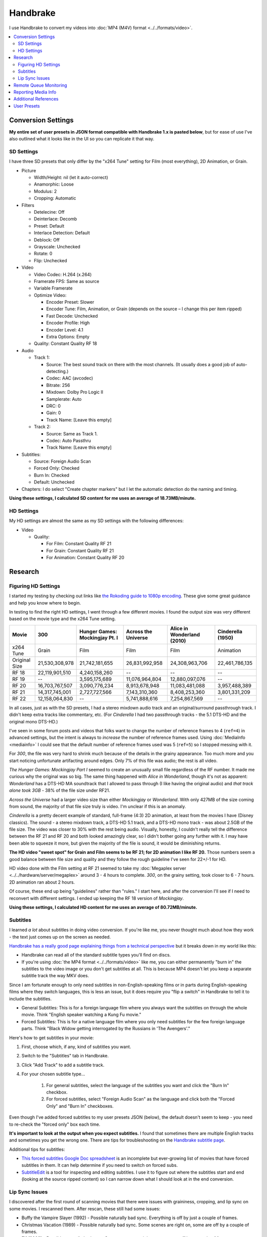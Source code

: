 =========
Handbrake
=========

I use Handbrake to convert my videos into :doc:`MP4 (M4V) format <../../formats/video>`.

.. contents::
    :local:

Conversion Settings
===================
**My entire set of user presets in JSON format compatible with Handbrake 1.x is pasted below**, but for ease of use I've also outlined what it looks like in the UI so you can replicate it that way.

SD Settings
-----------
I have three SD presets that only differ by the "x264 Tune" setting for Film (most everything), 2D Animation, or Grain.

- Picture

  - Width/Height: nil (let it auto-correct)
  - Anamorphic: Loose
  - Modulus: 2
  - Cropping: Automatic

- Filters

  - Detelecine: Off
  - Deinterlace: Decomb
  - Preset: Default
  - Interlace Detection: Default
  - Deblock: Off
  - Grayscale: Unchecked
  - Rotate: 0
  - Flip: Unchecked

- Video

  - Video Codec: H.264 (x.264)
  - Framerate FPS: Same as source
  - Variable Framerate
  - Optimize Video:

    - Encoder Preset: Slower
    - Encoder Tune: Film, Animation, or Grain (depends on the source – I change this per item ripped)
    - Fast Decode: Unchecked
    - Encoder Profile: High
    - Encoder Level: 4.1
    - Extra Options: Empty

  - Quality: Constant Quality RF 18

- Audio

  - Track 1:

    - Source: The best sound track on there with the most channels. (It usually does a good job of auto-detecting.)
    - Codec: AAC (avcodec)
    - Bitrate: 256
    - Mixdown: Dolby Pro Logic II
    - Samplerate: Auto
    - DRC: 0
    - Gain: 0
    - Track Name: [Leave this empty]

  - Track 2:

    - Source: Same as Track 1.
    - Codec: Auto Passthru
    - Track Name: [Leave this empty]

- Subtitles:

  - Source: Foreign Audio Scan
  - Forced Only: Checked
  - Burn In: Checked
  - Default: Unchecked

- Chapters: I do select "Create chapter markers" but I let the automatic detection do the naming and timing.

**Using these settings, I calculated SD content for me uses an average of 18.73MB/minute.**

HD Settings
-----------
My HD settings are almost the same as my SD settings with the following differences:

- Video

  - Quality:

    - For Film: Constant Quality RF 21
    - For Grain: Constant Quality RF 21
    - For Animation: Constant Quality RF 20

Research
========

Figuring HD Settings
--------------------

I started my testing by checking out links like `the Rokoding guide to 1080p encoding <http://www.rokoding.com/settings/0_10_0/0100_1080p_blu-ray_film.html>`_. These give some great guidance and help you know where to begin.

In testing to find the right HD settings, I went through a few different movies. I found the output size was very different based on the movie type and the x264 Tune setting.

=============  ==============  ==============================  ===================  ==========================  =================
Movie          300             Hunger Games: Mockingjay Pt. I  Across the Universe  Alice in Wonderland (2010)  Cinderella (1950)
=============  ==============  ==============================  ===================  ==========================  =================
x264 Tune      Grain           Film                            Film                 Film                        Animation
Original Size  21,530,308,978  21,742,181,655                  26,831,992,958       24,308,963,706              22,461,786,135
RF 18          22,119,901,510  4,240,158,260                   --                   --                          --
RF 19          --              3,595,175,689                   11,076,964,804       12,880,097,076              --
RF 20          16,703,767,507  3,090,776,234                   8,913,678,948        11,083,481,088              3,957,488,389
RF 21          14,317,745,001  2,727,727,566                   7,143,310,360        8,408,253,360               3,801,331,209
RF 22          12,158,064,830  --                              5,741,888,616        7,254,867,569               --
=============  ==============  ==============================  ===================  ==========================  =================

In all cases, just as with the SD presets, I had a stereo mixdown audio track and an original/surround passthrough track. I didn't keep extra tracks like commentary, etc. (For *Cinderella* I had two passthrough tracks - the 5.1 DTS-HD and the original mono DTS-HD.)

I've seen in some forum posts and videos that folks want to change the number of reference frames to 4 (``ref=4``) in advanced settings, but the intent is always to *increase* the number of reference frames used. Using :doc:`MediaInfo <mediainfo>` I could see that the default number of reference frames used was 5 (``ref=5``) so I stopped messing with it.

For *300*, the file was very hard to shrink much because of the details in the grainy appearance. Too much more and you start noticing unfortunate artifacting around edges. Only 7% of this file was audio; the rest is all video.

*The Hunger Games: Mockingjay Part I* seemed to create an unusually small file regardless of the RF number. It made me curious why the original was so big. The same thing happened with *Alice in Wonderland*, though it's not as apparent: *Wonderland* has a DTS-HD MA soundtrack that I allowed to pass through (I like having the original audio) and *that track alone took 3GB* - 38% of the file size under RF21.

*Across the Universe* had a larger video size than either *Mockingjay* or *Wonderland*. With only 427MB of the size coming from sound, the majority of that file size truly is video. I'm unclear if this is an anomaly.

*Cinderella* is a pretty decent example of standard, full-frame (4:3) 2D animation, at least from the movies I have (Disney classics). The sound - a stereo mixdown track, a DTS-HD 5.1 track, and a DTS-HD mono track - was about 2.5GB of the file size. The video was closer to 30% with the rest being audio. Visually, honestly, I couldn't really tell the difference between the RF 21 and RF 20 and both looked amazingly clear, so I didn't bother going any further with it. I may have been able to squeeze it more, but given the majority of the file is sound, it would be diminishing returns.

**The HD video "sweet spot" for Grain and Film seems to be RF 21; for 2D animation I like RF 20.** Those numbers seem a good balance between file size and quality and they follow the rough guideline I've seen for 22+/-1 for HD.

HD video done with the Film setting at RF 21 seemed to take my :doc:`Megaplex server <../../hardware/server/megaplex>` around 3 - 4 hours to complete. *300*, on the grainy setting, took closer to 6 - 7 hours. 2D animation ran about 2 hours.

Of course, these end up being "guidelines" rather than "rules." I start here, and after the conversion I'll see if I need to reconvert with different settings. I ended up keeping the RF 18 version of *Mockingjay*.

**Using these settings, I calculated HD content for me uses an average of 80.72MB/minute.**

Subtitles
---------
I learned *a lot* about subtitles in doing video conversion. If you're like me, you never thought much about how they work - the text just comes up on the screen as needed.

`Handbrake has a really good page explaining things from a technical perspective <https://handbrake.fr/docs/en/1.0.0/advanced/subtitles.html>`_ but it breaks down in my world like this:

- Handbrake can read all of the standard subtitle types you'll find on discs.
- If you're using :doc:`the MP4 format <../../formats/video>` like me, you can either permanently "burn in" the subtitles to the video image or you don't get subtitles at all. This is because MP4 doesn't let you keep a separate subtitle track the way MKV does.

Since I am fortunate enough to only need subtitles in non-English-speaking films or in parts during English-speaking films where they switch languages, this is less an issue, but it does require you "flip a switch" in Handbrake to tell it to include the subtitles.

- General Subtitles: This is for a foreign language film where you always want the subtitles on through the whole movie. Think "English speaker watching a Kung Fu movie."
- Forced Subtitles: This is for a native language film where you only need subtitles for the few foreign language parts. Think "Black Widow getting interrogated by the Russians in 'The Avengers'."

Here's how to get subtitles in your movie:

#. First, choose which, if any, kind of subtitles you want.
#. Switch to the "Subtitles" tab in Handbrake.
#. Click "Add Track" to add a subtitle track.
#. For your chosen subtitle type...

    #. For general subtitles, select the language of the subtitles you want and click the "Burn In" checkbox.
    #. For forced subtitles, select "Foreign Audio Scan" as the language and click both the "Forced Only" and "Burn In" checkboxes.

Even though I've added forced subtitles to my user presets JSON (below), the default doesn't seem to keep - you need to re-check the "forced only" box each time.

**It's important to look at the output when you expect subtitles.** I found that sometimes there are multiple English tracks and sometimes you get the wrong one. There are tips for troubleshooting on the `Handbrake subtitle page <https://handbrake.fr/docs/en/1.0.0/advanced/subtitles.html>`_.

Additional tips for subtitles:

- `This forced subtitles Google Doc spreadsheet <https://docs.google.com/spreadsheet/ccc?key=0AkGO8UqErL6idDhYYjg1ZXlORnRaM3ZhTks4Z3FrYlE&usp=sharing#gid=20>`_ is an incomplete but ever-growing list of movies that have forced subtitles in them. It can help determine if you need to switch on forced subs.
- `SubtitleEdit <http://www.nikse.dk/SubtitleEdit/>`_ is a tool for inspecting and editing subtitles. I use it to figure out where the subtitles start and end (looking at the source ripped content) so I can narrow down what I should look at in the end conversion.

Lip Sync Issues
---------------

I discovered after the first round of scanning movies that there were issues with graininess, cropping, and lip sync on some movies. I rescanned them. After rescan, these still had some issues:

- Buffy the Vampire Slayer (1992) - Possible naturally bad sync. Everything is off by just a couple of frames.
- Christmas Vacation (1989) - Possible naturally bad sync. Some scenes are right on, some are off by a couple of frames.
- Elf (2003) - Possible naturally bad sync. Some scenes are right on, some are off by a couple of frames.
- Eraser (1996) - Possible naturally bad sync. Some scenes are right on, some are off by a couple of frames.
- GI Jane (1997) - Possible naturally bad sync. Some scenes are right on, some are off by a couple of frames.
- Iron Monkey (1993) - Almost looks like the wrong language, but this is apparently normal for some Cantonese films - they overdub themselves.
- It's a Very Merry Muppet Christmas Movie (2002) - Possible naturally bad sync. Everything is just a little off.
- Jay and Silent Bob Strike Back (2001) - This is a variable frame rate movie and it seems to have naturally bad sync. Switching to constant frame rate makes some of the sections stutter.
- Labyrinth (1986) - Possible naturally bad sync.
- Lethal Weapon (the entire series) - All of these seem to have naturally bad sync.
- Maverick (1994) - Possible naturally bad sync. Some scenes are right on, some are off by a couple of frames.

I stopped tracking the complete list. It kind of sucks, but it is what it is.

Part of the way I fixed this was to start using **constant frame rate** in some my conversions rather than variable frame rate. I noticed that, as a general rule, this reduced or removed many of the lip sync problems I saw.

Remote Queue Monitoring
=======================
Handbrake has a command-line interface and good scripting abilities, but it doesn't have an official way to monitor the status of the queue.

Not that it's super important, but I'm curious to see how things are progressing without having to remote all the way in. The way I solved that was with a PowerShell script and `OneDrive <onedrive.live.com>`_.

Handbrake stores the queue XML in the ``%AppData%\Handbrake`` folder. The files are always named like ``hb_queue_recovery1234.xml``. I set up a scheduled task to generate a small text report of the most recently written queue XML file and dump it in a OneDrive folder. That way I can see the state of the queue from anywhere.

Here's the script I used:

.. sourcecode:: powershell

    $reportFile = "C:\Users\Travis\OneDrive\QueueStatus.txt"
    $handbrakeDir = Join-Path ([Environment]::GetFolderPath("ApplicationData")) -ChildPath "Handbrake"

    [XML]$queue = Get-ChildItem -Path $handbrakeDir -Filter "hb_queue*.xml" |
    Sort-Object -Property LastWriteTime -Descending |
    Select-Object -First 1 |
    Get-Content

    $queue.ArrayOfQueueTask.QueueTask |
    Select-Object -Property @{n='Status';e={$_.Status}},@{n='Source';e={$_.Task.Source}},@{n='Destination';e={$_.Task.Destination}} |
    Format-Table -AutoSize |
    Out-String -Width 4096 |
    Out-File $reportFile -Force

The report output looks like this::

    Status     Source                                                    Destination
    ------     ------                                                    -----------
    InProgress E:\Rip\Enchanted (2007)\Enchanted_t01.mkv                 E:\Rip\Enchanted (2007).m4v
    Waiting    E:\Rip\The Expendables (2010)\The_Expendables_t01.mkv     E:\Rip\The Expendables (2010).m4v
    Waiting    E:\Rip\The Expendables 2 (2012)\The_Expendables_2_t55.mkv E:\Rip\The Expendables 2 (2012).m4v
    Waiting    E:\Rip\Family Guy.s09e18\FAMILY_GUY_IT'S_A_TRAP!_t00.mkv  E:\Rip\Family Guy.s09e18.m4v
    Waiting    E:\Rip\The Fifth Element (1997)\title00.mkv               E:\Rip\The Fifth Element (1997).m4v

Reporting Media Info
====================
I used a script to calculate video media average sizes for my collection, the result of which I posted on the :doc:`video format page <../../formats/video>`. The script I used is here:

.. sourcecode:: powershell

    $mediaShare  = "\\DISKSTATION\video"

    function Get-MediaInfo
    {
        param([Parameter(ValueFromPipeline=$true)] $path)

        Begin
        {
            $shell = New-Object -COMObject Shell.Application
            Write-Progress -Activity "Scanning media info" -Status "Starting scan"
        }

        Process
        {
            Write-Progress -Activity "Scanning media info" -Status $path
            $fileSize = Get-Item $path | Select-Object -ExpandProperty Length

            $folder = Split-Path $path
            $file = Split-Path $path -Leaf
            $shellfolder = $shell.Namespace($folder)
            $shellfile = $shellfolder.ParseName($file)

            # Good stuff! http://powershell.com/cs/blogs/tobias/archive/2011/01/07/organizing-videos-and-music.aspx
            # 27  = Length in H:M:S format
            # 299 = Frame height
            # 301 = Frame width
            [int]$frameWidth = $shellfolder.GetDetailsOf($shellfile, 301)
            [int]$frameHeight = $shellfolder.GetDetailsOf($shellfile, 299)
            $length = [System.TimeSpan]::Parse($shellfolder.GetDetailsOf($shellfile, 27))
            New-Object -TypeName PSObject -Property (@{'Path'=$path;'Size'=$fileSize;'Width'=$frameWidth;'Height'=$frameHeight;'Length'=$length})
        }

        End
        {
            Write-Progress -Activity "Scanning media info" -Status "Done" -Completed
        }
    }

    $allMediaInfo = Get-ChildItem $mediaShare -File -Recurse | Select-Object -ExpandProperty FullName | Get-MediaInfo
    $sdMediaInfo = $allMediaInfo | Where-Object { $_.Width -le 720 }
    $hdMediaInfo = $allMediaInfo | Where-Object { $_.Width -gt 720 }

    $hdLength = [System.TimeSpan]::Zero
    $sdLength = [System.TimeSpan]::Zero
    $hdMediaInfo | ForEach-Object { $hdLength = $hdLength.Add($_.Length) }
    $sdMediaInfo | ForEach-Object { $sdLength = $sdLength.Add($_.Length) }
    $hdSize = $hdMediaInfo | Measure-Object -Sum -Property Size | Select-Object -ExpandProperty Sum
    $sdSize = $sdMediaInfo | Measure-Object -Sum -Property Size | Select-Object -ExpandProperty Sum

    Write-Host "Total files:      " $allMediaInfo.Count
    Write-Host "SD Length:        " $sdLength
    Write-Host "HD Length:        " $hdLength
    Write-Host "Total Length:     " $hdLength.Add($sdLength)
    Write-Host "SD Size:          " ($sdSize / 1GB) "GB"
    Write-Host "HD Size:          " ($hdSize / 1GB) "GB"
    Write-Host "Total Size:       " (($hdSize + $sdSize) / 1GB) "GB"
    Write-Host "SD MB per Minute: " (($sdSize / $sdLength.TotalMinutes) / 1MB) "MB"
    Write-Host "HD MB per Minute: " (($hdSize / $hdLength.TotalMinutes) / 1MB) "MB"

Additional References
=====================

- `Rokoding <http://www.rokoding.com/>`_ has great information on encoding video with particular emphasis on :doc:`Roku <../../hardware/frontend/roku>` compatibility.
- `The Matt Gadient best settings guide for Handbrake 0.9.9 <https://mattgadient.com/2013/06/12/a-best-settings-guide-for-handbrake-0-9-9/>`_ is indispensible. Great side-by-side comparisons for things so you can tell what settings actually do.

User Presets
============

The following is my set of presets. As of Handbrake 1.x the user presets appear in a "folder" in the ``%AppData%\Handbrake\presets.json`` file. You should be able to save this JSON, right-click in the presets in Handbrake, and import these. Then you'll see the same settings as me.

(`You can also download/view this as a gist. <https://gist.github.com/tillig/25fa6ee314efca3c5a0fa114f7ce9e09>`_)

.. sourcecode:: json

    {
      "PresetList": [
        {
          "AudioCopyMask": [
            "copy:aac",
            "copy:ac3",
            "copy:dtshd",
            "copy:dts",
            "copy:mp3",
            "copy:truehd",
            "copy:flac",
            "copy:eac3"
          ],
          "AudioEncoderFallback": "av_aac",
          "AudioLanguageList": [
            "eng",
            "und"
          ],
          "AudioList": [
            {
              "AudioBitrate": 256,
              "AudioCompressionLevel": 0.0,
              "AudioDitherMethod": null,
              "AudioEncoder": "av_aac",
              "AudioMixdown": "dpl2",
              "AudioNormalizeMixLevel": false,
              "AudioSamplerate": "auto",
              "AudioTrackQualityEnable": false,
              "AudioTrackQuality": -1.0,
              "AudioTrackGainSlider": 0.0,
              "AudioTrackDRCSlider": 0.0
            },
            {
              "AudioBitrate": 224,
              "AudioCompressionLevel": 0.0,
              "AudioDitherMethod": null,
              "AudioEncoder": "copy",
              "AudioMixdown": "dpl2",
              "AudioNormalizeMixLevel": false,
              "AudioSamplerate": "auto",
              "AudioTrackQualityEnable": false,
              "AudioTrackQuality": -1.0,
              "AudioTrackGainSlider": 0.0,
              "AudioTrackDRCSlider": 0.0
            }
          ],
          "AudioSecondaryEncoderMode": true,
          "AudioTrackSelectionBehavior": "first",
          "ChapterMarkers": true,
          "ChildrenArray": [],
          "Default": false,
          "FileFormat": "av_mp4",
          "Folder": false,
          "FolderOpen": false,
          "Mp4HttpOptimize": false,
          "Mp4iPodCompatible": false,
          "PictureAutoCrop": true,
          "PictureBottomCrop": 0,
          "PictureLeftCrop": 0,
          "PictureRightCrop": 0,
          "PictureTopCrop": 0,
          "PictureDARWidth": 0,
          "PictureDeblock": 0,
          "PictureDeinterlaceFilter": "decomb",
          "PictureCombDetectPreset": "default",
          "PictureCombDetectCustom": "",
          "PictureDeinterlacePreset": "default",
          "PictureDeinterlaceCustom": "",
          "PictureDenoiseCustom": "",
          "PictureDenoiseFilter": "off",
          "PictureDenoisePreset": "light",
          "PictureDenoiseTune": "none",
          "PictureDetelecine": "off",
          "PictureDetelecineCustom": "",
          "PictureItuPAR": false,
          "PictureKeepRatio": true,
          "PictureLooseCrop": false,
          "PictureModulus": 2,
          "PicturePAR": "loose",
          "PicturePARWidth": 0,
          "PicturePARHeight": 0,
          "PictureRotate": "0:0",
          "PictureWidth": null,
          "PictureHeight": null,
          "PictureForceHeight": 0,
          "PictureForceWidth": 0,
          "PresetDescription": "Preset for HD film conversion.",
          "PresetName": "Illig HD Film",
          "Type": 1,
          "UsesPictureFilters": false,
          "UsesPictureSettings": 2,
          "SubtitleAddCC": false,
          "SubtitleAddForeignAudioSearch": true,
          "SubtitleAddForeignAudioSubtitle": false,
          "SubtitleBurnBehavior": "foreign",
          "SubtitleBurnBDSub": false,
          "SubtitleBurnDVDSub": false,
          "SubtitleLanguageList": [
            "eng"
          ],
          "SubtitleTrackSelectionBehavior": "none",
          "VideoAvgBitrate": 0,
          "VideoColorMatrixCode": 0,
          "VideoEncoder": "x264",
          "VideoFramerate": "",
          "VideoFramerateMode": "vfr",
          "VideoGrayScale": false,
          "VideoHWDecode": false,
          "VideoScaler": "swscale",
          "VideoPreset": "slower",
          "VideoTune": "film",
          "VideoProfile": "high",
          "VideoLevel": "4.1",
          "VideoOptionExtra": "",
          "VideoQualityType": 2,
          "VideoQualitySlider": 21.0,
          "VideoQSVDecode": true,
          "VideoQSVAsyncDepth": 4,
          "VideoTwoPass": false,
          "VideoTurboTwoPass": false,
          "x264Option": "",
          "x264UseAdvancedOptions": false
        },
        {
          "AudioCopyMask": [
            "copy:aac",
            "copy:ac3",
            "copy:dtshd",
            "copy:dts",
            "copy:mp3",
            "copy:truehd",
            "copy:flac",
            "copy:eac3"
          ],
          "AudioEncoderFallback": "av_aac",
          "AudioLanguageList": [
            "eng",
            "und"
          ],
          "AudioList": [
            {
              "AudioBitrate": 256,
              "AudioCompressionLevel": 0.0,
              "AudioDitherMethod": null,
              "AudioEncoder": "av_aac",
              "AudioMixdown": "dpl2",
              "AudioNormalizeMixLevel": false,
              "AudioSamplerate": "auto",
              "AudioTrackQualityEnable": false,
              "AudioTrackQuality": -1.0,
              "AudioTrackGainSlider": 0.0,
              "AudioTrackDRCSlider": 0.0
            },
            {
              "AudioBitrate": 224,
              "AudioCompressionLevel": 0.0,
              "AudioDitherMethod": null,
              "AudioEncoder": "copy",
              "AudioMixdown": "dpl2",
              "AudioNormalizeMixLevel": false,
              "AudioSamplerate": "auto",
              "AudioTrackQualityEnable": false,
              "AudioTrackQuality": -1.0,
              "AudioTrackGainSlider": 0.0,
              "AudioTrackDRCSlider": 0.0
            }
          ],
          "AudioSecondaryEncoderMode": true,
          "AudioTrackSelectionBehavior": "first",
          "ChapterMarkers": true,
          "ChildrenArray": [],
          "Default": false,
          "FileFormat": "av_mp4",
          "Folder": false,
          "FolderOpen": false,
          "Mp4HttpOptimize": false,
          "Mp4iPodCompatible": false,
          "PictureAutoCrop": true,
          "PictureBottomCrop": 0,
          "PictureLeftCrop": 0,
          "PictureRightCrop": 0,
          "PictureTopCrop": 0,
          "PictureDARWidth": 0,
          "PictureDeblock": 0,
          "PictureDeinterlaceFilter": "decomb",
          "PictureCombDetectPreset": "default",
          "PictureCombDetectCustom": "",
          "PictureDeinterlacePreset": "default",
          "PictureDeinterlaceCustom": "",
          "PictureDenoiseCustom": "",
          "PictureDenoiseFilter": "off",
          "PictureDenoisePreset": "light",
          "PictureDenoiseTune": "none",
          "PictureDetelecine": "off",
          "PictureDetelecineCustom": "",
          "PictureItuPAR": false,
          "PictureKeepRatio": true,
          "PictureLooseCrop": false,
          "PictureModulus": 2,
          "PicturePAR": "loose",
          "PicturePARWidth": 0,
          "PicturePARHeight": 0,
          "PictureRotate": "0:0",
          "PictureWidth": null,
          "PictureHeight": null,
          "PictureForceHeight": 0,
          "PictureForceWidth": 0,
          "PresetDescription": "Preset for HD 2D animation conversion.",
          "PresetName": "Illig HD 2D Animation",
          "Type": 1,
          "UsesPictureFilters": false,
          "UsesPictureSettings": 2,
          "SubtitleAddCC": false,
          "SubtitleAddForeignAudioSearch": true,
          "SubtitleAddForeignAudioSubtitle": false,
          "SubtitleBurnBehavior": "foreign",
          "SubtitleBurnBDSub": false,
          "SubtitleBurnDVDSub": false,
          "SubtitleLanguageList": [
            "eng"
          ],
          "SubtitleTrackSelectionBehavior": "none",
          "VideoAvgBitrate": 0,
          "VideoColorMatrixCode": 0,
          "VideoEncoder": "x264",
          "VideoFramerate": "",
          "VideoFramerateMode": "vfr",
          "VideoGrayScale": false,
          "VideoHWDecode": false,
          "VideoScaler": "swscale",
          "VideoPreset": "slower",
          "VideoTune": "animation",
          "VideoProfile": "high",
          "VideoLevel": "4.1",
          "VideoOptionExtra": "",
          "VideoQualityType": 2,
          "VideoQualitySlider": 20.0,
          "VideoQSVDecode": true,
          "VideoQSVAsyncDepth": 4,
          "VideoTwoPass": false,
          "VideoTurboTwoPass": false,
          "x264Option": "",
          "x264UseAdvancedOptions": false
        },
        {
          "AudioCopyMask": [
            "copy:aac",
            "copy:ac3",
            "copy:dtshd",
            "copy:dts",
            "copy:mp3",
            "copy:truehd",
            "copy:flac",
            "copy:eac3"
          ],
          "AudioEncoderFallback": "av_aac",
          "AudioLanguageList": [
            "eng",
            "und"
          ],
          "AudioList": [
            {
              "AudioBitrate": 256,
              "AudioCompressionLevel": 0.0,
              "AudioDitherMethod": null,
              "AudioEncoder": "av_aac",
              "AudioMixdown": "dpl2",
              "AudioNormalizeMixLevel": false,
              "AudioSamplerate": "auto",
              "AudioTrackQualityEnable": false,
              "AudioTrackQuality": -1.0,
              "AudioTrackGainSlider": 0.0,
              "AudioTrackDRCSlider": 0.0
            },
            {
              "AudioBitrate": 224,
              "AudioCompressionLevel": 0.0,
              "AudioDitherMethod": null,
              "AudioEncoder": "copy",
              "AudioMixdown": "dpl2",
              "AudioNormalizeMixLevel": false,
              "AudioSamplerate": "auto",
              "AudioTrackQualityEnable": false,
              "AudioTrackQuality": -1.0,
              "AudioTrackGainSlider": 0.0,
              "AudioTrackDRCSlider": 0.0
            }
          ],
          "AudioSecondaryEncoderMode": true,
          "AudioTrackSelectionBehavior": "first",
          "ChapterMarkers": true,
          "ChildrenArray": [],
          "Default": false,
          "FileFormat": "av_mp4",
          "Folder": false,
          "FolderOpen": false,
          "Mp4HttpOptimize": false,
          "Mp4iPodCompatible": false,
          "PictureAutoCrop": true,
          "PictureBottomCrop": 0,
          "PictureLeftCrop": 0,
          "PictureRightCrop": 0,
          "PictureTopCrop": 0,
          "PictureDARWidth": 0,
          "PictureDeblock": 0,
          "PictureDeinterlaceFilter": "decomb",
          "PictureCombDetectPreset": "default",
          "PictureCombDetectCustom": "",
          "PictureDeinterlacePreset": "default",
          "PictureDeinterlaceCustom": "",
          "PictureDenoiseCustom": "",
          "PictureDenoiseFilter": "off",
          "PictureDenoisePreset": "light",
          "PictureDenoiseTune": "none",
          "PictureDetelecine": "off",
          "PictureDetelecineCustom": "",
          "PictureItuPAR": false,
          "PictureKeepRatio": true,
          "PictureLooseCrop": false,
          "PictureModulus": 2,
          "PicturePAR": "loose",
          "PicturePARWidth": 0,
          "PicturePARHeight": 0,
          "PictureRotate": "0:0",
          "PictureWidth": null,
          "PictureHeight": null,
          "PictureForceHeight": 0,
          "PictureForceWidth": 0,
          "PresetDescription": "Preset for HD grainy film conversion.",
          "PresetName": "Illig HD Grain",
          "Type": 1,
          "UsesPictureFilters": false,
          "UsesPictureSettings": 2,
          "SubtitleAddCC": false,
          "SubtitleAddForeignAudioSearch": true,
          "SubtitleAddForeignAudioSubtitle": false,
          "SubtitleBurnBehavior": "foreign",
          "SubtitleBurnBDSub": false,
          "SubtitleBurnDVDSub": false,
          "SubtitleLanguageList": [
            "eng"
          ],
          "SubtitleTrackSelectionBehavior": "none",
          "VideoAvgBitrate": 0,
          "VideoColorMatrixCode": 0,
          "VideoEncoder": "x264",
          "VideoFramerate": "",
          "VideoFramerateMode": "vfr",
          "VideoGrayScale": false,
          "VideoHWDecode": false,
          "VideoScaler": "swscale",
          "VideoPreset": "slower",
          "VideoTune": "grain",
          "VideoProfile": "high",
          "VideoLevel": "4.1",
          "VideoOptionExtra": "",
          "VideoQualityType": 2,
          "VideoQualitySlider": 21.0,
          "VideoQSVDecode": true,
          "VideoQSVAsyncDepth": 4,
          "VideoTwoPass": false,
          "VideoTurboTwoPass": false,
          "x264Option": "",
          "x264UseAdvancedOptions": false
        },
        {
          "AudioCopyMask": [
            "copy:aac",
            "copy:ac3",
            "copy:dtshd",
            "copy:dts",
            "copy:mp3",
            "copy:truehd",
            "copy:flac",
            "copy:eac3"
          ],
          "AudioEncoderFallback": "av_aac",
          "AudioLanguageList": [
            "eng",
            "und"
          ],
          "AudioList": [
            {
              "AudioBitrate": 256,
              "AudioCompressionLevel": 0.0,
              "AudioDitherMethod": null,
              "AudioEncoder": "av_aac",
              "AudioMixdown": "dpl2",
              "AudioNormalizeMixLevel": false,
              "AudioSamplerate": "auto",
              "AudioTrackQualityEnable": false,
              "AudioTrackQuality": -1.0,
              "AudioTrackGainSlider": 0.0,
              "AudioTrackDRCSlider": 0.0
            },
            {
              "AudioBitrate": 224,
              "AudioCompressionLevel": 0.0,
              "AudioDitherMethod": null,
              "AudioEncoder": "copy",
              "AudioMixdown": "dpl2",
              "AudioNormalizeMixLevel": false,
              "AudioSamplerate": "auto",
              "AudioTrackQualityEnable": false,
              "AudioTrackQuality": -1.0,
              "AudioTrackGainSlider": 0.0,
              "AudioTrackDRCSlider": 0.0
            }
          ],
          "AudioSecondaryEncoderMode": true,
          "AudioTrackSelectionBehavior": "first",
          "ChapterMarkers": true,
          "ChildrenArray": [],
          "Default": false,
          "FileFormat": "av_mp4",
          "Folder": false,
          "FolderOpen": false,
          "Mp4HttpOptimize": false,
          "Mp4iPodCompatible": false,
          "PictureAutoCrop": true,
          "PictureBottomCrop": 0,
          "PictureLeftCrop": 0,
          "PictureRightCrop": 0,
          "PictureTopCrop": 0,
          "PictureDARWidth": 0,
          "PictureDeblock": 0,
          "PictureDeinterlaceFilter": "decomb",
          "PictureCombDetectPreset": "default",
          "PictureCombDetectCustom": "",
          "PictureDeinterlacePreset": "default",
          "PictureDeinterlaceCustom": "",
          "PictureDenoiseCustom": "",
          "PictureDenoiseFilter": "off",
          "PictureDenoisePreset": "light",
          "PictureDenoiseTune": "none",
          "PictureDetelecine": "off",
          "PictureDetelecineCustom": "",
          "PictureItuPAR": false,
          "PictureKeepRatio": true,
          "PictureLooseCrop": false,
          "PictureModulus": 2,
          "PicturePAR": "loose",
          "PicturePARWidth": 0,
          "PicturePARHeight": 0,
          "PictureRotate": "0:0",
          "PictureWidth": null,
          "PictureHeight": null,
          "PictureForceHeight": 0,
          "PictureForceWidth": 0,
          "PresetDescription": "Preset for SD film conversion.",
          "PresetName": "Illig SD Film",
          "Type": 1,
          "UsesPictureFilters": false,
          "UsesPictureSettings": 2,
          "SubtitleAddCC": false,
          "SubtitleAddForeignAudioSearch": true,
          "SubtitleAddForeignAudioSubtitle": false,
          "SubtitleBurnBehavior": "foreign",
          "SubtitleBurnBDSub": false,
          "SubtitleBurnDVDSub": false,
          "SubtitleLanguageList": [
            "eng"
          ],
          "SubtitleTrackSelectionBehavior": "none",
          "VideoAvgBitrate": 0,
          "VideoColorMatrixCode": 0,
          "VideoEncoder": "x264",
          "VideoFramerate": "",
          "VideoFramerateMode": "vfr",
          "VideoGrayScale": false,
          "VideoHWDecode": false,
          "VideoScaler": "swscale",
          "VideoPreset": "slower",
          "VideoTune": "film",
          "VideoProfile": "high",
          "VideoLevel": "4.1",
          "VideoOptionExtra": "",
          "VideoQualityType": 2,
          "VideoQualitySlider": 18.0,
          "VideoQSVDecode": true,
          "VideoQSVAsyncDepth": 4,
          "VideoTwoPass": false,
          "VideoTurboTwoPass": false,
          "x264Option": "",
          "x264UseAdvancedOptions": false
        },
        {
          "AudioCopyMask": [
            "copy:aac",
            "copy:ac3",
            "copy:dtshd",
            "copy:dts",
            "copy:mp3",
            "copy:truehd",
            "copy:flac",
            "copy:eac3"
          ],
          "AudioEncoderFallback": "av_aac",
          "AudioLanguageList": [
            "eng",
            "und"
          ],
          "AudioList": [
            {
              "AudioBitrate": 256,
              "AudioCompressionLevel": 0.0,
              "AudioDitherMethod": null,
              "AudioEncoder": "av_aac",
              "AudioMixdown": "dpl2",
              "AudioNormalizeMixLevel": false,
              "AudioSamplerate": "auto",
              "AudioTrackQualityEnable": false,
              "AudioTrackQuality": -1.0,
              "AudioTrackGainSlider": 0.0,
              "AudioTrackDRCSlider": 0.0
            },
            {
              "AudioBitrate": 224,
              "AudioCompressionLevel": 0.0,
              "AudioDitherMethod": null,
              "AudioEncoder": "copy",
              "AudioMixdown": "dpl2",
              "AudioNormalizeMixLevel": false,
              "AudioSamplerate": "auto",
              "AudioTrackQualityEnable": false,
              "AudioTrackQuality": -1.0,
              "AudioTrackGainSlider": 0.0,
              "AudioTrackDRCSlider": 0.0
            }
          ],
          "AudioSecondaryEncoderMode": true,
          "AudioTrackSelectionBehavior": "first",
          "ChapterMarkers": true,
          "ChildrenArray": [],
          "Default": false,
          "FileFormat": "av_mp4",
          "Folder": false,
          "FolderOpen": false,
          "Mp4HttpOptimize": false,
          "Mp4iPodCompatible": false,
          "PictureAutoCrop": true,
          "PictureBottomCrop": 0,
          "PictureLeftCrop": 0,
          "PictureRightCrop": 0,
          "PictureTopCrop": 0,
          "PictureDARWidth": 0,
          "PictureDeblock": 0,
          "PictureDeinterlaceFilter": "decomb",
          "PictureCombDetectPreset": "default",
          "PictureCombDetectCustom": "",
          "PictureDeinterlacePreset": "default",
          "PictureDeinterlaceCustom": "",
          "PictureDenoiseCustom": "",
          "PictureDenoiseFilter": "off",
          "PictureDenoisePreset": "light",
          "PictureDenoiseTune": "none",
          "PictureDetelecine": "off",
          "PictureDetelecineCustom": "",
          "PictureItuPAR": false,
          "PictureKeepRatio": true,
          "PictureLooseCrop": false,
          "PictureModulus": 2,
          "PicturePAR": "loose",
          "PicturePARWidth": 0,
          "PicturePARHeight": 0,
          "PictureRotate": "0:0",
          "PictureWidth": null,
          "PictureHeight": null,
          "PictureForceHeight": 0,
          "PictureForceWidth": 0,
          "PresetDescription": "Preset for SD 2D animation conversion.",
          "PresetName": "Illig SD 2D Animation",
          "Type": 1,
          "UsesPictureFilters": false,
          "UsesPictureSettings": 2,
          "SubtitleAddCC": false,
          "SubtitleAddForeignAudioSearch": true,
          "SubtitleAddForeignAudioSubtitle": false,
          "SubtitleBurnBehavior": "foreign",
          "SubtitleBurnBDSub": false,
          "SubtitleBurnDVDSub": false,
          "SubtitleLanguageList": [
            "eng"
          ],
          "SubtitleTrackSelectionBehavior": "none",
          "VideoAvgBitrate": 0,
          "VideoColorMatrixCode": 0,
          "VideoEncoder": "x264",
          "VideoFramerate": "",
          "VideoFramerateMode": "vfr",
          "VideoGrayScale": false,
          "VideoHWDecode": false,
          "VideoScaler": "swscale",
          "VideoPreset": "slower",
          "VideoTune": "animation",
          "VideoProfile": "high",
          "VideoLevel": "4.1",
          "VideoOptionExtra": "",
          "VideoQualityType": 2,
          "VideoQualitySlider": 18.0,
          "VideoQSVDecode": true,
          "VideoQSVAsyncDepth": 4,
          "VideoTwoPass": false,
          "VideoTurboTwoPass": false,
          "x264Option": "",
          "x264UseAdvancedOptions": false
        },
        {
          "AudioCopyMask": [
            "copy:aac",
            "copy:ac3",
            "copy:dtshd",
            "copy:dts",
            "copy:mp3",
            "copy:truehd",
            "copy:flac",
            "copy:eac3"
          ],
          "AudioEncoderFallback": "av_aac",
          "AudioLanguageList": [
            "eng",
            "und"
          ],
          "AudioList": [
            {
              "AudioBitrate": 256,
              "AudioCompressionLevel": 0.0,
              "AudioDitherMethod": null,
              "AudioEncoder": "av_aac",
              "AudioMixdown": "dpl2",
              "AudioNormalizeMixLevel": false,
              "AudioSamplerate": "auto",
              "AudioTrackQualityEnable": false,
              "AudioTrackQuality": -1.0,
              "AudioTrackGainSlider": 0.0,
              "AudioTrackDRCSlider": 0.0
            },
            {
              "AudioBitrate": 224,
              "AudioCompressionLevel": 0.0,
              "AudioDitherMethod": null,
              "AudioEncoder": "copy",
              "AudioMixdown": "dpl2",
              "AudioNormalizeMixLevel": false,
              "AudioSamplerate": "auto",
              "AudioTrackQualityEnable": false,
              "AudioTrackQuality": -1.0,
              "AudioTrackGainSlider": 0.0,
              "AudioTrackDRCSlider": 0.0
            }
          ],
          "AudioSecondaryEncoderMode": true,
          "AudioTrackSelectionBehavior": "first",
          "ChapterMarkers": true,
          "ChildrenArray": [],
          "Default": false,
          "FileFormat": "av_mp4",
          "Folder": false,
          "FolderOpen": false,
          "Mp4HttpOptimize": false,
          "Mp4iPodCompatible": false,
          "PictureAutoCrop": true,
          "PictureBottomCrop": 0,
          "PictureLeftCrop": 0,
          "PictureRightCrop": 0,
          "PictureTopCrop": 0,
          "PictureDARWidth": 0,
          "PictureDeblock": 0,
          "PictureDeinterlaceFilter": "decomb",
          "PictureCombDetectPreset": "default",
          "PictureCombDetectCustom": "",
          "PictureDeinterlacePreset": "default",
          "PictureDeinterlaceCustom": "",
          "PictureDenoiseCustom": "",
          "PictureDenoiseFilter": "off",
          "PictureDenoisePreset": "light",
          "PictureDenoiseTune": "none",
          "PictureDetelecine": "off",
          "PictureDetelecineCustom": "",
          "PictureItuPAR": false,
          "PictureKeepRatio": true,
          "PictureLooseCrop": false,
          "PictureModulus": 2,
          "PicturePAR": "loose",
          "PicturePARWidth": 0,
          "PicturePARHeight": 0,
          "PictureRotate": "0:0",
          "PictureWidth": null,
          "PictureHeight": null,
          "PictureForceHeight": 0,
          "PictureForceWidth": 0,
          "PresetDescription": "Preset for SD grainy film conversion.",
          "PresetName": "Illig SD Grain",
          "Type": 1,
          "UsesPictureFilters": false,
          "UsesPictureSettings": 2,
          "SubtitleAddCC": false,
          "SubtitleAddForeignAudioSearch": true,
          "SubtitleAddForeignAudioSubtitle": false,
          "SubtitleBurnBehavior": "foreign",
          "SubtitleBurnBDSub": false,
          "SubtitleBurnDVDSub": false,
          "SubtitleLanguageList": [
            "eng"
          ],
          "SubtitleTrackSelectionBehavior": "none",
          "VideoAvgBitrate": 0,
          "VideoColorMatrixCode": 0,
          "VideoEncoder": "x264",
          "VideoFramerate": "",
          "VideoFramerateMode": "vfr",
          "VideoGrayScale": false,
          "VideoHWDecode": false,
          "VideoScaler": "swscale",
          "VideoPreset": "slower",
          "VideoTune": "grain",
          "VideoProfile": "high",
          "VideoLevel": "4.1",
          "VideoOptionExtra": "",
          "VideoQualityType": 2,
          "VideoQualitySlider": 18.0,
          "VideoQSVDecode": true,
          "VideoQSVAsyncDepth": 4,
          "VideoTwoPass": false,
          "VideoTurboTwoPass": false,
          "x264Option": "",
          "x264UseAdvancedOptions": false
        }
      ],
      "VersionMajor": "11",
      "VersionMicro": "0",
      "VersionMinor": "0"
    }